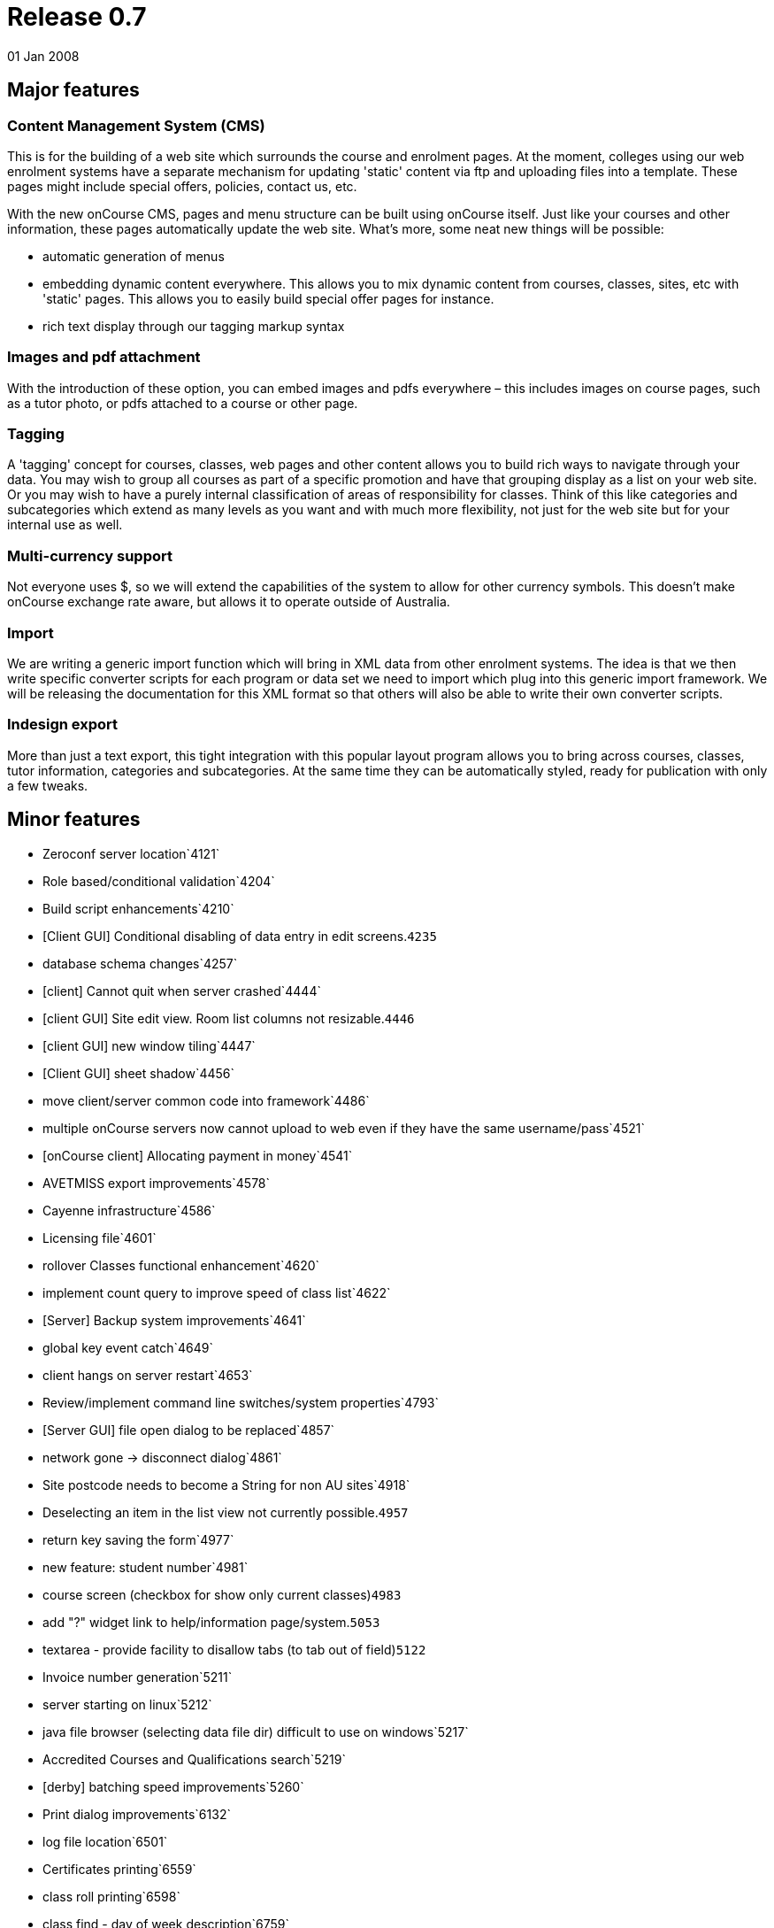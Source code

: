 = Release 0.7
01 Jan 2008


== Major features

=== Content Management System (CMS)

This is for the building of a web site which surrounds the course and
enrolment pages. At the moment, colleges using our web enrolment systems
have a separate mechanism for updating 'static' content via ftp and
uploading files into a template. These pages might include special
offers, policies, contact us, etc.

With the new onCourse CMS, pages and menu structure can be built using
onCourse itself. Just like your courses and other information, these
pages automatically update the web site. What's more, some neat new
things will be possible:

* automatic generation of menus
* embedding dynamic content everywhere. This allows you to mix dynamic
content from courses, classes, sites, etc with 'static' pages. This
allows you to easily build special offer pages for instance.
* rich text display through our tagging markup syntax

=== Images and pdf attachment

With the introduction of these option, you can embed images and pdfs
everywhere – this includes images on course pages, such as a tutor
photo, or pdfs attached to a course or other page.

=== Tagging

A 'tagging' concept for courses, classes, web pages and other content
allows you to build rich ways to navigate through your data. You may
wish to group all courses as part of a specific promotion and have that
grouping display as a list on your web site. Or you may wish to have a
purely internal classification of areas of responsibility for classes.
Think of this like categories and subcategories which extend as many
levels as you want and with much more flexibility, not just for the web
site but for your internal use as well.

=== Multi-currency support

Not everyone uses $, so we will extend the capabilities of the system to
allow for other currency symbols. This doesn't make onCourse exchange
rate aware, but allows it to operate outside of Australia.

=== Import

We are writing a generic import function which will bring in XML data
from other enrolment systems. The idea is that we then write specific
converter scripts for each program or data set we need to import which
plug into this generic import framework. We will be releasing the
documentation for this XML format so that others will also be able to
write their own converter scripts.

=== Indesign export

More than just a text export, this tight integration with this popular
layout program allows you to bring across courses, classes, tutor
information, categories and subcategories. At the same time they can be
automatically styled, ready for publication with only a few tweaks.

== Minor features

* Zeroconf server location`4121`
* Role based/conditional validation`4204`
* Build script enhancements`4210`
* [Client GUI] Conditional disabling of data entry in edit
screens.`4235`
* database schema changes`4257`
* [client] Cannot quit when server crashed`4444`
* [client GUI] Site edit view. Room list columns not resizable.`4446`
* [client GUI] new window tiling`4447`
* [Client GUI] sheet shadow`4456`
* move client/server common code into framework`4486`
* multiple onCourse servers now cannot upload to web even if they have
the same username/pass`4521`
* [onCourse client] Allocating payment in money`4541`
* AVETMISS export improvements`4578`
* Cayenne infrastructure`4586`
* Licensing file`4601`
* rollover Classes functional enhancement`4620`
* implement count query to improve speed of class list`4622`
* [Server] Backup system improvements`4641`
* global key event catch`4649`
* client hangs on server restart`4653`
* Review/implement command line switches/system properties`4793`
* [Server GUI] file open dialog to be replaced`4857`
* network gone -> disconnect dialog`4861`
* Site postcode needs to become a String for non AU sites`4918`
* Deselecting an item in the list view not currently possible.`4957`
* return key saving the form`4977`
* new feature: student number`4981`
* course screen (checkbox for show only current classes)`4983`
* add "?" widget link to help/information page/system.`5053`
* textarea - provide facility to disallow tabs (to tab out of
field)`5122`
* Invoice number generation`5211`
* server starting on linux`5212`
* java file browser (selecting data file dir) difficult to use on
windows`5217`
* Accredited Courses and Qualifications search`5219`
* [derby] batching speed improvements`5260`
* Print dialog improvements`6132`
* log file location`6501`
* Certificates printing`6559`
* class roll printing`6598`
* class find - day of week description`6759`
* find class: Funding source - contents of combo box too long for find
sheet`6760`
* find student: prior education code - combo too long for sheet`6763`
* Cancel button key accelerator`6794`
* session response to indicate records to re-replicate`6801`
* QE fails -> got spinning wheel - needs an explanation message`6811`
* fix up some preference keys`6814`
* print to print -> logger.error when printer is only offline`6817`
* order of reports - initial printing dialog`6831`
* Class tagging`6840`
* Class printing Transactions`6850`
* Implement xml import`6852`
* fix taskbar icon and other windows enhancements`6860`
* error on site selection when creating a class`6865`
* windows client sometimes stuck on "contacting server"`6877`
* raw textile markup of course/class descriptions inside QE
details`6900`
* client should only connect to correct version of server`6901`
* student list search enhancement requests (search by
course/class)`6913`
* onCourse Server, replication http error code handling`6922`
* tutor displayed in session list`6930`
* onCourse Enrolment Avetmiss screen`6932`
* QE cancelEnrolment() method`6934`
* find x with tag`6937`
* Message templates - unable to add tags after initial
open/close/re-open`6954`
* merge students with existing enrollments`6958`
* Quick Enroll - email confirmation to students checkbox`6960`
* payment in: open existing record, validation error on amount.`6961`
* shared email addresses ie. husband/wife`6963`
* numbers in email address eg. 225125@usyd.edu.au`6964`
* onCourse server 0.6.1 does not start with os x 10.3`6978`
* row size of outcomes tab in edit class view`6983`
* send messages - save button doesn't become enabled`6985`
* refunding money owed`6991`
* problems with two sheets displayed one after another`6994`
* onCourse client does not start on 10.3`6996`
* windows choose file dialog sometimes displays no files`6997`
* freebsd packaging improvements`7001`
* Zeroconf sometimes doesn't 'find server'`7002`
* fix layout of duplicate class screen`7011`
* transactions window`7012`
* Better reporting of missing JDK`7100`
* improve client server speed with large number of records (eg over
50,000)`7118`
* can no longer edit students after opening/closing 2 or 3`7119`
* onCourse Server not starting`7120`
* onCourse server about splash has no build version`7152`
* default tag group(s): onCourse-Web`7153`
* "gateway response" field not found in model`7154`
* tax rate needs more decimal places`7174`
* Printing dialog - Certificate`7187`
* merge preview screen - enrolments tab not updated`7194`
* invoices total shows non-gst while owing shows gst value`7200`
* Mac os x doesn't correctly detect jdk version`7202`
* Open office integration`7212`
* Tutor: web password`7221`
* Course VET requirements/field of education`7224`
* Course: class sheet size/resizing issues - cropped`7228`
* {empty}(i) gif needs to be slightly smaller to match label
height`7231`
* session dragging weirdness when dragged across months`7236`
* Discount min/max fields formatter not showing $`7239`
* Class and student message alerts.`7244`
* short name + name confusion in tag`7277`
* Refunds do not account for discounts`7297`
* find button disabled sometimes`7298`
* qualifications with no field of education need to be supported in
Course VET tab`7299`
* server gui does not look ok when path to datafile too long`7318`
* Tag group delete failure`7321`
* The attachment selection widget`7326`
* Compiled reports stored in db`7332`
* Orphaned web pages`7356`
* Update sample data`7357`
* Server GUI: logged in time display`7361`
* Create Open Office templates`7366`
* Student uniqueness validation`7378`
* Importing XML`7380`
* button alignment broken on windows in several places`7396`
* bottom edge of sheet (eg. find dialog) missing`7398`
* Solaris server doesn't run all data population scripts`7399`
* Financial preferences windows should be smaller`7400`
* Default currency in financial preferences should be set to Australian
dollar`7401`
* GUI Component minimum size`7403`
* Image import TIFF`7404`
* Import attachment`7405`
* Deleting a concession GUI drawing issue`7406`
* Price validation`7412`
* calendar right click problem`7419`
* Cayenne DataChannelCallbackInterceptor NPE`7422`
* Tags: Check-marking students not sticking`7426`
* changes to class fees in class edit not being saved`7427`
* Removing course web attachments does not disappear when hitting the
"-"`7437`
* resizing columns behaviour improvement`7438`
* Class edit view: can assign site, but room popup blank`7439`
* Course - web tab - attachments - deleting not enabled without several
clicks`7447`
* Frame size (after financial prefs change) issue`7448`
* Deleting tag - after clicking save button`7450`
* new window size issue`7451`
* Printing certificate - warning but still able to save as pdf`7452`
* Course - web tab - attachments - "-" doesn't remove until saved and
reopened`7454`
* certificate edit window too small`7461`
* Preference screen, username and pass fields alignment`7478`
* Personalised reports broken in 0.7 preview`7495`
* refactoring of credit card transaction processing in Quick Enrol to
improve usability`7499`
* unify the custom component height`7545`
* Remove thermometer on window open`7557`
* Windows gui improvements`7561`
* Cannot replicate images to web site`7562`
